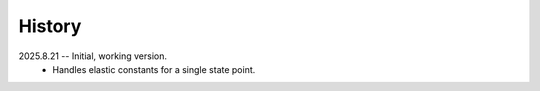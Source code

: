 =======
History
=======

2025.8.21 -- Initial, working version.
    * Handles elastic constants for a single state point.


